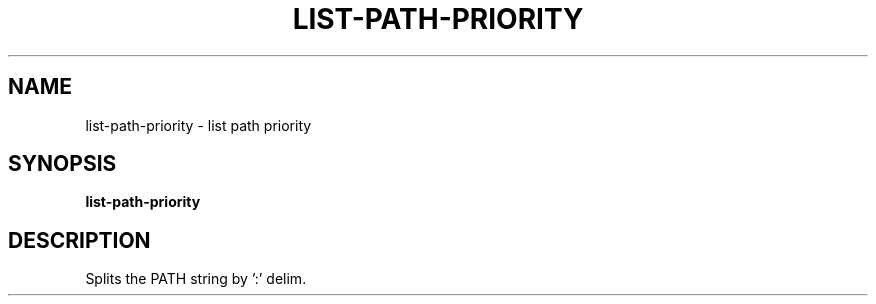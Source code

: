 .TH LIST-PATH-PRIORITY 1 2019-10-27 Bash
.SH NAME
list-path-priority \- list path priority
.SH SYNOPSIS
.B list-path-priority
.SH DESCRIPTION
Splits the PATH string by ':' delim.
